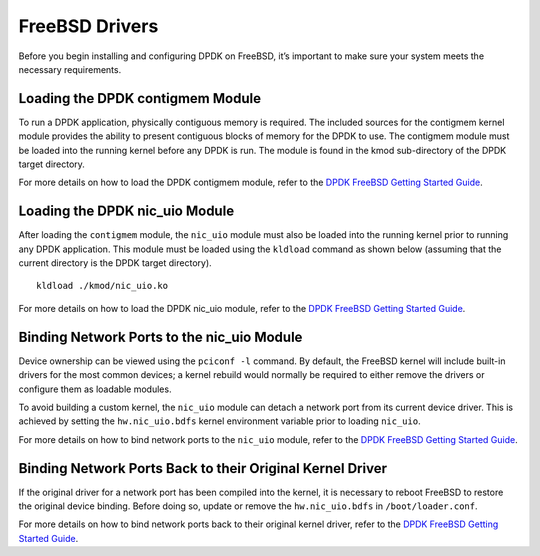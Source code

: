..  SPDX-License-Identifier: BSD-3-Clause
    Copyright(c) 2010-2015 Intel Corporation.

.. _freebsd_drivers:

FreeBSD Drivers
===============

Before you begin installing and configuring DPDK on FreeBSD, it’s important to make sure your system meets the necessary requirements.

Loading the DPDK contigmem Module
---------------------------------

To run a DPDK application, physically contiguous memory is required. The included sources for the contigmem kernel module provides the ability to present contiguous blocks of memory for the DPDK to use. The contigmem module must be loaded into the running kernel before any DPDK is run. The module is found in the kmod sub-directory of the DPDK target directory.

For more details on how to load the DPDK contigmem module, refer to the `DPDK FreeBSD Getting Started Guide <https://doc.dpdk.org/guides/freebsd_gsg/build_dpdk.html#loading-the-dpdk-contigmem-module>`_.

Loading the DPDK nic_uio Module
-------------------------------

After loading the ``contigmem`` module, the ``nic_uio`` module must also be loaded into the running kernel prior to running any DPDK application. This module must be loaded using the ``kldload`` command as shown below (assuming that the current directory is the DPDK target directory).
::
        kldload ./kmod/nic_uio.ko

For more details on how to load the DPDK nic_uio module, refer to the `DPDK FreeBSD Getting Started Guide <https://doc.dpdk.org/guides/freebsd_gsg/build_dpdk.html#loading-the-dpdk-nic-uio-module>`_.

Binding Network Ports to the nic_uio Module
-------------------------------------------

Device ownership can be viewed using the ``pciconf -l`` command. By default, the FreeBSD kernel will include built-in drivers for the most common devices; a kernel rebuild would normally be required to either remove the drivers or configure them as loadable modules.

To avoid building a custom kernel, the ``nic_uio`` module can detach a network port from its current device driver. This is achieved by setting the ``hw.nic_uio.bdfs`` kernel environment variable prior to loading ``nic_uio``.

For more details on how to bind network ports to the ``nic_uio`` module, refer to the `DPDK FreeBSD Getting Started Guide <https://doc.dpdk.org/guides/freebsd_gsg/build_dpdk.html#binding-network-ports-to-the-nic-uio-module>`_.

Binding Network Ports Back to their Original Kernel Driver
----------------------------------------------------------

If the original driver for a network port has been compiled into the kernel, it is necessary to reboot FreeBSD to restore the original device binding. Before doing so, update or remove the ``hw.nic_uio.bdfs`` in ``/boot/loader.conf``.

For more details on how to bind network ports back to their original kernel driver, refer to the `DPDK FreeBSD Getting Started Guide <https://doc.dpdk.org/guides/freebsd_gsg/build_dpdk.html#binding-network-ports-back-to-their-original-kernel-driver>`_.
